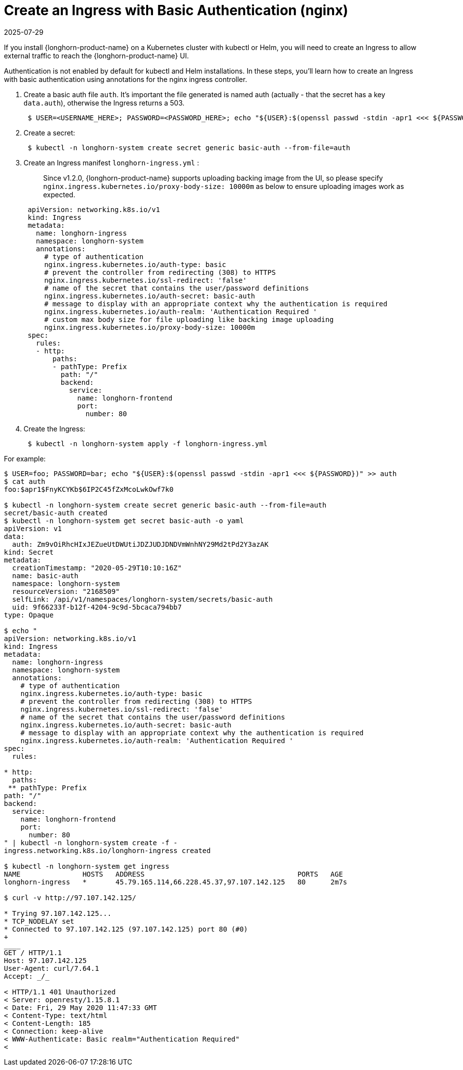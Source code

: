 = Create an Ingress with Basic Authentication (nginx)
:revdate: 2025-07-29
:page-revdate: {revdate}
:current-version: {page-component-version}

If you install {longhorn-product-name} on a Kubernetes cluster with kubectl or Helm, you will need to create an Ingress to allow external traffic to reach the {longhorn-product-name} UI.

Authentication is not enabled by default for kubectl and Helm installations. In these steps, you'll learn how to create an Ingress with basic authentication using annotations for the nginx ingress controller.

. Create a basic auth file `auth`. It's important the file generated is named auth (actually - that the secret has a key `data.auth`), otherwise the Ingress returns a 503.
+
[subs="+attributes",console]
----
 $ USER=<USERNAME_HERE>; PASSWORD=<PASSWORD_HERE>; echo "${USER}:$(openssl passwd -stdin -apr1 <<< ${PASSWORD})" >> auth
----

. Create a secret:
+
[subs="+attributes",console]
----
 $ kubectl -n longhorn-system create secret generic basic-auth --from-file=auth
----

. Create an Ingress manifest `longhorn-ingress.yml` :
+
____
Since v1.2.0, {longhorn-product-name} supports uploading backing image from the UI, so please specify `nginx.ingress.kubernetes.io/proxy-body-size: 10000m` as below to ensure uploading images work as expected.
____
+
[subs="+attributes",console]
----
 apiVersion: networking.k8s.io/v1
 kind: Ingress
 metadata:
   name: longhorn-ingress
   namespace: longhorn-system
   annotations:
     # type of authentication
     nginx.ingress.kubernetes.io/auth-type: basic
     # prevent the controller from redirecting (308) to HTTPS
     nginx.ingress.kubernetes.io/ssl-redirect: 'false'
     # name of the secret that contains the user/password definitions
     nginx.ingress.kubernetes.io/auth-secret: basic-auth
     # message to display with an appropriate context why the authentication is required
     nginx.ingress.kubernetes.io/auth-realm: 'Authentication Required '
     # custom max body size for file uploading like backing image uploading
     nginx.ingress.kubernetes.io/proxy-body-size: 10000m
 spec:
   rules:
   - http:
       paths:
       - pathType: Prefix
         path: "/"
         backend:
           service:
             name: longhorn-frontend
             port:
               number: 80
----

. Create the Ingress:
+
[subs="+attributes",console]
----
 $ kubectl -n longhorn-system apply -f longhorn-ingress.yml
----

For example:

[subs="+attributes",console]
----
$ USER=foo; PASSWORD=bar; echo "$\{USER}:$(openssl passwd -stdin -apr1 <<< $\{PASSWORD})" >> auth
$ cat auth
foo:$apr1$FnyKCYKb$6IP2C45fZxMcoLwkOwf7k0

$ kubectl -n longhorn-system create secret generic basic-auth --from-file=auth
secret/basic-auth created
$ kubectl -n longhorn-system get secret basic-auth -o yaml
apiVersion: v1
data:
  auth: Zm9vOiRhcHIxJEZueUtDWUtiJDZJUDJDNDVmWnhNY29Md2tPd2Y3azAK
kind: Secret
metadata:
  creationTimestamp: "2020-05-29T10:10:16Z"
  name: basic-auth
  namespace: longhorn-system
  resourceVersion: "2168509"
  selfLink: /api/v1/namespaces/longhorn-system/secrets/basic-auth
  uid: 9f66233f-b12f-4204-9c9d-5bcaca794bb7
type: Opaque

$ echo "
apiVersion: networking.k8s.io/v1
kind: Ingress
metadata:
  name: longhorn-ingress
  namespace: longhorn-system
  annotations:
    # type of authentication
    nginx.ingress.kubernetes.io/auth-type: basic
    # prevent the controller from redirecting (308) to HTTPS
    nginx.ingress.kubernetes.io/ssl-redirect: 'false'
    # name of the secret that contains the user/password definitions
    nginx.ingress.kubernetes.io/auth-secret: basic-auth
    # message to display with an appropriate context why the authentication is required
    nginx.ingress.kubernetes.io/auth-realm: 'Authentication Required '
spec:
  rules:

* http:
  paths:
 ** pathType: Prefix
path: "/"
backend:
  service:
    name: longhorn-frontend
    port:
      number: 80
" | kubectl -n longhorn-system create -f -
ingress.networking.k8s.io/longhorn-ingress created

$ kubectl -n longhorn-system get ingress
NAME               HOSTS   ADDRESS                                     PORTS   AGE
longhorn-ingress   *       45.79.165.114,66.228.45.37,97.107.142.125   80      2m7s

$ curl -v http://97.107.142.125/

* Trying 97.107.142.125...
* TCP_NODELAY set
* Connected to 97.107.142.125 (97.107.142.125) port 80 (#0)
+
____
GET / HTTP/1.1
Host: 97.107.142.125
User-Agent: curl/7.64.1
Accept: _/_

< HTTP/1.1 401 Unauthorized
< Server: openresty/1.15.8.1
< Date: Fri, 29 May 2020 11:47:33 GMT
< Content-Type: text/html
< Content-Length: 185
< Connection: keep-alive
< WWW-Authenticate: Basic realm="Authentication Required"
<
----
